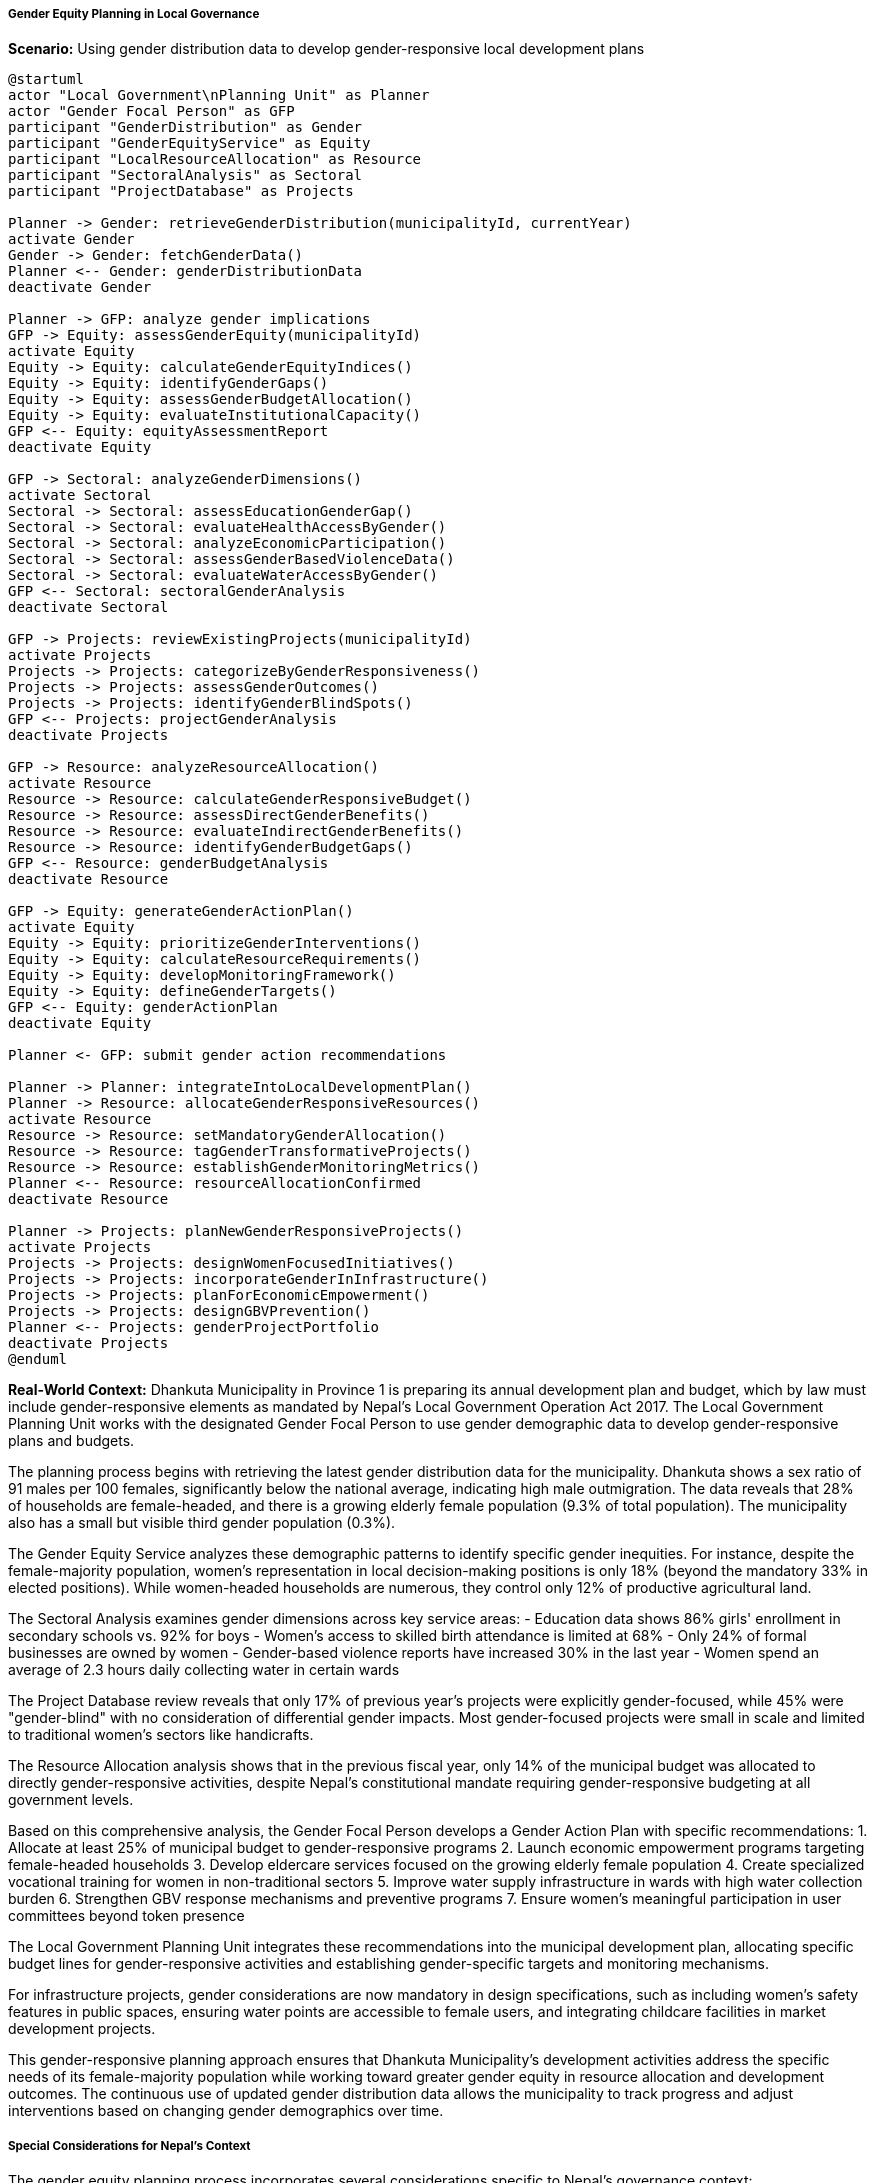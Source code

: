 ===== Gender Equity Planning in Local Governance

*Scenario:* Using gender distribution data to develop gender-responsive local development plans

[plantuml]
----
@startuml
actor "Local Government\nPlanning Unit" as Planner
actor "Gender Focal Person" as GFP
participant "GenderDistribution" as Gender
participant "GenderEquityService" as Equity
participant "LocalResourceAllocation" as Resource
participant "SectoralAnalysis" as Sectoral
participant "ProjectDatabase" as Projects

Planner -> Gender: retrieveGenderDistribution(municipalityId, currentYear)
activate Gender
Gender -> Gender: fetchGenderData()
Planner <-- Gender: genderDistributionData
deactivate Gender

Planner -> GFP: analyze gender implications
GFP -> Equity: assessGenderEquity(municipalityId)
activate Equity
Equity -> Equity: calculateGenderEquityIndices()
Equity -> Equity: identifyGenderGaps()
Equity -> Equity: assessGenderBudgetAllocation()
Equity -> Equity: evaluateInstitutionalCapacity()
GFP <-- Equity: equityAssessmentReport
deactivate Equity

GFP -> Sectoral: analyzeGenderDimensions()
activate Sectoral
Sectoral -> Sectoral: assessEducationGenderGap()
Sectoral -> Sectoral: evaluateHealthAccessByGender()
Sectoral -> Sectoral: analyzeEconomicParticipation()
Sectoral -> Sectoral: assessGenderBasedViolenceData()
Sectoral -> Sectoral: evaluateWaterAccessByGender()
GFP <-- Sectoral: sectoralGenderAnalysis
deactivate Sectoral

GFP -> Projects: reviewExistingProjects(municipalityId)
activate Projects
Projects -> Projects: categorizeByGenderResponsiveness()
Projects -> Projects: assessGenderOutcomes()
Projects -> Projects: identifyGenderBlindSpots()
GFP <-- Projects: projectGenderAnalysis
deactivate Projects

GFP -> Resource: analyzeResourceAllocation()
activate Resource
Resource -> Resource: calculateGenderResponsiveBudget()
Resource -> Resource: assessDirectGenderBenefits()
Resource -> Resource: evaluateIndirectGenderBenefits()
Resource -> Resource: identifyGenderBudgetGaps()
GFP <-- Resource: genderBudgetAnalysis
deactivate Resource

GFP -> Equity: generateGenderActionPlan()
activate Equity
Equity -> Equity: prioritizeGenderInterventions()
Equity -> Equity: calculateResourceRequirements()
Equity -> Equity: developMonitoringFramework()
Equity -> Equity: defineGenderTargets()
GFP <-- Equity: genderActionPlan
deactivate Equity

Planner <- GFP: submit gender action recommendations

Planner -> Planner: integrateIntoLocalDevelopmentPlan()
Planner -> Resource: allocateGenderResponsiveResources()
activate Resource
Resource -> Resource: setMandatoryGenderAllocation()
Resource -> Resource: tagGenderTransformativeProjects()
Resource -> Resource: establishGenderMonitoringMetrics()
Planner <-- Resource: resourceAllocationConfirmed
deactivate Resource

Planner -> Projects: planNewGenderResponsiveProjects()
activate Projects
Projects -> Projects: designWomenFocusedInitiatives()
Projects -> Projects: incorporateGenderInInfrastructure()
Projects -> Projects: planForEconomicEmpowerment()
Projects -> Projects: designGBVPrevention()
Planner <-- Projects: genderProjectPortfolio
deactivate Projects
@enduml
----

*Real-World Context:*
Dhankuta Municipality in Province 1 is preparing its annual development plan and budget, which by law must include gender-responsive elements as mandated by Nepal's Local Government Operation Act 2017. The Local Government Planning Unit works with the designated Gender Focal Person to use gender demographic data to develop gender-responsive plans and budgets.

The planning process begins with retrieving the latest gender distribution data for the municipality. Dhankuta shows a sex ratio of 91 males per 100 females, significantly below the national average, indicating high male outmigration. The data reveals that 28% of households are female-headed, and there is a growing elderly female population (9.3% of total population). The municipality also has a small but visible third gender population (0.3%).

The Gender Equity Service analyzes these demographic patterns to identify specific gender inequities. For instance, despite the female-majority population, women's representation in local decision-making positions is only 18% (beyond the mandatory 33% in elected positions). While women-headed households are numerous, they control only 12% of productive agricultural land.

The Sectoral Analysis examines gender dimensions across key service areas:
- Education data shows 86% girls' enrollment in secondary schools vs. 92% for boys
- Women's access to skilled birth attendance is limited at 68%
- Only 24% of formal businesses are owned by women
- Gender-based violence reports have increased 30% in the last year
- Women spend an average of 2.3 hours daily collecting water in certain wards

The Project Database review reveals that only 17% of previous year's projects were explicitly gender-focused, while 45% were "gender-blind" with no consideration of differential gender impacts. Most gender-focused projects were small in scale and limited to traditional women's sectors like handicrafts.

The Resource Allocation analysis shows that in the previous fiscal year, only 14% of the municipal budget was allocated to directly gender-responsive activities, despite Nepal's constitutional mandate requiring gender-responsive budgeting at all government levels.

Based on this comprehensive analysis, the Gender Focal Person develops a Gender Action Plan with specific recommendations:
1. Allocate at least 25% of municipal budget to gender-responsive programs
2. Launch economic empowerment programs targeting female-headed households
3. Develop eldercare services focused on the growing elderly female population
4. Create specialized vocational training for women in non-traditional sectors
5. Improve water supply infrastructure in wards with high water collection burden
6. Strengthen GBV response mechanisms and preventive programs
7. Ensure women's meaningful participation in user committees beyond token presence

The Local Government Planning Unit integrates these recommendations into the municipal development plan, allocating specific budget lines for gender-responsive activities and establishing gender-specific targets and monitoring mechanisms.

For infrastructure projects, gender considerations are now mandatory in design specifications, such as including women's safety features in public spaces, ensuring water points are accessible to female users, and integrating childcare facilities in market development projects.

This gender-responsive planning approach ensures that Dhankuta Municipality's development activities address the specific needs of its female-majority population while working toward greater gender equity in resource allocation and development outcomes. The continuous use of updated gender distribution data allows the municipality to track progress and adjust interventions based on changing gender demographics over time.

===== Special Considerations for Nepal's Context

The gender equity planning process incorporates several considerations specific to Nepal's governance context:

1. **Federalism Implementation**: The planning process operates within Nepal's relatively new federal structure, where municipalities have significant autonomy in local development planning but must align with provincial and federal gender policies.

2. **Mandatory Participation Requirements**: Nepal's legislation requires 40% women's participation in planning processes, which must be documented and verified in the plans.

3. **Intersectionality**: Gender analysis must consider Nepal's complex social structure, including caste, ethnicity, and geographical remoteness that create multiple layers of disadvantage for certain women.

4. **Migration Context**: The high male outmigration in many municipalities creates unique planning challenges, requiring programs specifically designed for remittance-dependent female-headed households.

5. **Post-Disaster Needs**: In earthquake-affected areas, gender planning must accommodate the specific vulnerabilities women faced during reconstruction.

By incorporating these contextual factors, the gender distribution data becomes a powerful tool for evidence-based, locally-relevant gender equity planning within Nepal's governance framework.
